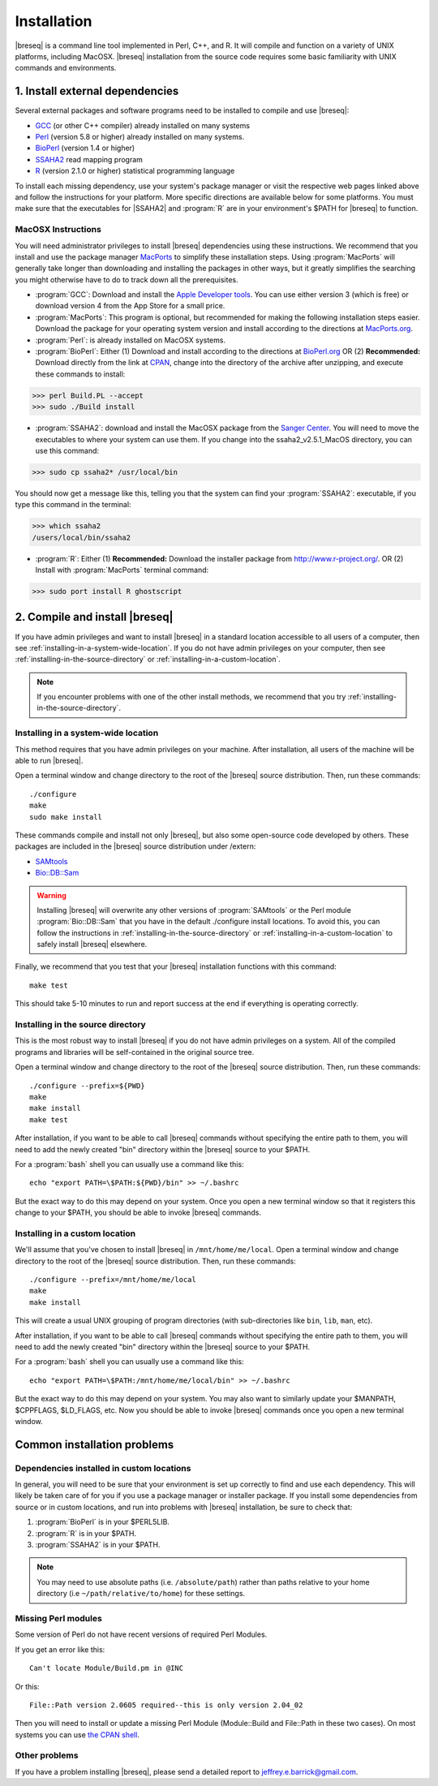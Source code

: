 Installation
==============

|breseq| is a command line tool implemented in Perl, C++, and R. It will compile and function on a variety of UNIX platforms, including MacOSX. |breseq| installation from the source code requires some basic familiarity with UNIX commands and environments.

1. Install external dependencies
---------------------------------

Several external packages and software programs need to be installed to compile and use |breseq|:

* `GCC <http://gcc.gnu.org>`_ (or other C++ compiler) already installed on many systems
* `Perl <http://www.perl.org>`_ (version 5.8 or higher) already installed on many systems.
* `BioPerl <http://www.bioperl.org>`_ (version 1.4 or higher)
* `SSAHA2 <http://www.sanger.ac.uk/resources/software/ssaha2/>`_ read mapping program
* `R <http://www.r-project.org>`_ (version 2.1.0 or higher) statistical programming language 

To install each missing dependency, use your system's package manager or visit the respective web pages linked above and follow the instructions for your platform. More specific directions are available below for some platforms. You must make sure that the executables for |SSAHA2| and :program:`R` are in your environment's $PATH for |breseq| to function.

MacOSX Instructions
********************

You will need administrator privileges to install |breseq| dependencies using these instructions. We recommend that you install and use the package manager `MacPorts <http://www.macports.org/>`_ to simplify these installation steps. Using  :program:`MacPorts` will generally take longer than downloading and installing the packages in other ways, but it greatly simplifies the searching you might otherwise have to do to track down all the prerequisites.

* :program:`GCC`: Download and install the `Apple Developer tools <http://developer.apple.com/tools/>`_. You can use either version 3 (which is free) or download version 4 from the App Store for a small price.
* :program:`MacPorts`: This program is optional, but recommended for making the following installation steps easier. Download the package for your operating system version and install according to the directions at `MacPorts.org <http://www.macports.org/>`_.
* :program:`Perl`: is already installed on MacOSX systems. 
* :program:`BioPerl`: Either (1) Download and install according to the directions at `BioPerl.org <http://www.bioperl.org>`_  OR (2) **Recommended:**  Download directly from the link at `CPAN <http://search.cpan.org/dist/BioPerl/>`_, change into the directory of the archive after unzipping, and execute these commands to install:

>>> perl Build.PL --accept 
>>> sudo ./Build install

* :program:`SSAHA2`: download and install the MacOSX package from the `Sanger Center <http://www.sanger.ac.uk/resources/software/ssaha2/>`_. You will need to move the executables to where your system can use them. If you change into the ssaha2_v2.5.1_MacOS directory, you can use this command:

>>> sudo cp ssaha2* /usr/local/bin

You should now get a message like this, telling you that the system can find your :program:`SSAHA2`: executable, if you type this command in the terminal:

>>> which ssaha2
/users/local/bin/ssaha2

* :program:`R`: Either (1) **Recommended:** Download the installer package from http://www.r-project.org/. OR (2) Install with :program:`MacPorts` terminal command: 

>>> sudo port install R ghostscript

2. Compile and install |breseq|
-------------------------------

If you have admin privileges and want to install |breseq| in a standard location accessible to all users of a computer, then see :ref:`installing-in-a-system-wide-location`. If you do not have admin privileges on your computer, then see :ref:`installing-in-the-source-directory` or :ref:`installing-in-a-custom-location`. 

.. NOTE::
   If you encounter problems with one of the other install methods, we recommend that you try :ref:`installing-in-the-source-directory`.   
   
.. _installing-in-a-system-wide-location:

Installing in a system-wide location
************************************

This method requires that you have admin privileges on your machine. After installation, all users of the machine will be able to run |breseq|.

Open a terminal window and change directory to the root of the |breseq| source distribution. Then, run these commands::

  ./configure
  make
  sudo make install

These commands compile and install not only |breseq|, but also some open-source code developed by others. These packages are included in the |breseq| source distribution under /extern:

* `SAMtools <http://samtools.sourceforge.net>`_ 
* `Bio::DB::Sam <http://search.cpan.org/~lds/Bio-SamTools/lib/Bio/DB/Sam.pm>`_ 

.. WARNING::
   Installing |breseq| will overwrite any other versions of :program:`SAMtools` or the Perl module :program:`Bio::DB::Sam` that you have in the default ./configure install locations. To avoid this, you can follow the instructions in :ref:`installing-in-the-source-directory` or :ref:`installing-in-a-custom-location` to safely install |breseq| elsewhere.

Finally, we recommend that you test that your |breseq| installation functions with this command::

  make test
  
This should take 5-10 minutes to run and report success at the end if everything is operating correctly.

.. _installing-in-the-source-directory:

Installing in the source directory
**********************************

This is the most robust way to install |breseq| if you do not have admin privileges on a system. All of the compiled programs and libraries will be self-contained in the original source tree.

Open a terminal window and change directory to the root of the |breseq| source distribution. Then, run these commands::

  ./configure --prefix=${PWD}
  make
  make install
  make test

After installation, if you want to be able to call |breseq| commands without specifying the entire path to them, you will need to add the newly created "bin" directory within the |breseq| source to your $PATH.

For a :program:`bash` shell you can usually use a command like this::

  echo "export PATH=\$PATH:${PWD}/bin" >> ~/.bashrc

But the exact way to do this may depend on your system. Once you open a new terminal window so that it registers this change to your $PATH, you should be able to invoke |breseq| commands.

.. _installing-in-a-custom-location:

Installing in a custom location
*******************************

We'll assume that you've chosen to install |breseq| in ``/mnt/home/me/local``. Open a terminal window and change directory to the root of the |breseq| source distribution. Then, run these commands::

  ./configure --prefix=/mnt/home/me/local
  make
  make install

This will create a usual UNIX grouping of program directories (with sub-directories like ``bin``, ``lib``, ``man``, etc). 

After installation, if you want to be able to call |breseq| commands without specifying the entire path to them, you will need to add the newly created "bin" directory within the |breseq| source to your $PATH.

For a :program:`bash` shell you can usually use a command like this::

  echo "export PATH=\$PATH:/mnt/home/me/local/bin" >> ~/.bashrc

But the exact way to do this may depend on your system. You may also want to similarly update your $MANPATH, $CPPFLAGS, $LD_FLAGS, etc. Now you should be able to invoke |breseq| commands once you open a new terminal window.

Common installation problems
---------------------------------

Dependencies installed in custom locations
******************************************

In general, you will need to be sure that your environment is set up correctly to find and use each dependency. This will likely be taken care of for you if you use a package manager or installer package. If you install some dependencies from source or in custom locations, and run into problems with |breseq| installation, be sure to check that:

#. :program:`BioPerl` is in your $PERL5LIB.
#. :program:`R` is in your $PATH.
#. :program:`SSAHA2` is in your $PATH.

.. note::
   You may need to use absolute paths (i.e. ``/absolute/path``) rather than paths relative to your home directory (i.e ``~/path/relative/to/home``) for these settings.

Missing Perl modules
*********************

Some version of Perl do not have recent versions of required Perl Modules.

If you get an error like this::

  Can't locate Module/Build.pm in @INC
  
Or this::

  File::Path version 2.0605 required--this is only version 2.04_02
  
Then you will need to install or update a missing Perl Module (Module::Build and File::Path in these two cases). On most systems you can use `the CPAN shell <http://search.cpan.org/~andk/CPAN/lib/CPAN.pm#SYNOPSIS>`_.

Other problems
***************

If you have a problem installing |breseq|, please send a detailed report to jeffrey.e.barrick@gmail.com.


